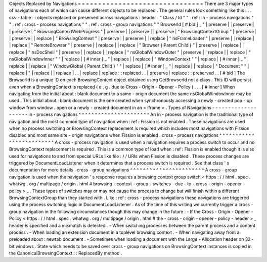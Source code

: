 Objects
Replaced
by
Navigations
=
=
=
=
=
=
=
=
=
=
=
=
=
=
=
=
=
=
=
=
=
=
=
=
=
=
=
=
=
=
=
There
are
3
major
types
of
navigations
each
of
which
can
cause
different
objects
to
be
replaced
.
The
general
rules
look
something
like
this
:
.
.
csv
-
table
:
:
objects
replaced
or
preserved
across
navigations
:
header
:
"
Class
/
Id
"
"
:
ref
:
in
-
process
navigations
"
"
:
ref
:
cross
-
process
navigations
"
"
:
ref
:
cross
-
group
navigations
"
"
BrowserId
[
#
bid
]
_
"
|
preserve
|
|
preserve
|
|
preserve
|
"
BrowsingContextWebProgress
"
|
preserve
|
|
preserve
|
|
preserve
|
"
BrowsingContextGroup
"
|
preserve
|
|
preserve
|
|
replace
|
"
BrowsingContext
"
|
preserve
|
|
preserve
|
|
replace
|
"
nsFrameLoader
"
|
preserve
|
|
replace
|
|
replace
|
"
RemoteBrowser
"
|
preserve
|
|
replace
|
|
replace
|
"
Browser
{
Parent
Child
}
"
|
preserve
|
|
replace
|
|
replace
|
"
nsDocShell
"
|
preserve
|
|
replace
|
|
replace
|
"
nsGlobalWindowOuter
"
|
preserve
|
|
replace
|
|
replace
|
"
nsGlobalWindowInner
"
"
|
replace
|
[
#
inner
]
_
"
|
replace
|
|
replace
|
"
WindowContext
"
"
|
replace
|
[
#
inner
]
_
"
|
replace
|
|
replace
|
"
WindowGlobal
{
Parent
Child
}
"
"
|
replace
|
[
#
inner
]
_
"
|
replace
|
|
replace
|
"
Document
"
"
|
replace
|
"
|
replace
|
|
replace
|
.
.
|
replace
|
replace
:
:
replaced
.
.
|
preserve
|
replace
:
:
preserved
.
.
[
#
bid
]
The
BrowserId
is
a
unique
ID
on
each
BrowsingContext
object
obtained
using
GetBrowserId
not
a
class
.
This
ID
will
persist
even
when
a
BrowsingContext
is
replaced
(
e
.
g
.
due
to
Cross
-
Origin
-
Opener
-
Policy
)
.
.
.
[
#
inner
]
When
navigating
from
the
initial
about
:
blank
document
to
a
same
-
origin
document
the
same
nsGlobalWindowInner
may
be
used
.
This
initial
about
:
blank
document
is
the
one
created
when
synchronously
accessing
a
newly
-
created
pop
-
up
window
from
window
.
open
or
a
newly
-
created
document
in
an
<
iframe
>
.
Types
of
Navigations
-
-
-
-
-
-
-
-
-
-
-
-
-
-
-
-
-
-
-
-
in
-
process
navigations
^
^
^
^
^
^
^
^
^
^
^
^
^
^
^
^
^
^
^
^
^
^
An
in
-
process
navigation
is
the
traditional
type
of
navigation
and
the
most
common
type
of
navigation
when
:
ref
:
Fission
is
not
enabled
.
These
navigations
are
used
when
no
process
switching
or
BrowsingContext
replacement
is
required
which
includes
most
navigations
with
Fission
disabled
and
most
same
site
-
origin
navigations
when
Fission
is
enabled
.
cross
-
process
navigations
^
^
^
^
^
^
^
^
^
^
^
^
^
^
^
^
^
^
^
^
^
^
^
^
^
A
cross
-
process
navigation
is
used
when
a
navigation
requires
a
process
switch
to
occur
and
no
BrowsingContext
replacement
is
required
.
This
is
a
common
type
of
load
when
:
ref
:
Fission
is
enabled
though
it
is
also
used
for
navigations
to
and
from
special
URLs
like
file
:
/
/
URIs
when
Fission
is
disabled
.
These
process
changes
are
triggered
by
DocumentLoadListener
when
it
determines
that
a
process
switch
is
required
.
See
that
class
'
s
documentation
for
more
details
.
cross
-
group
navigations
^
^
^
^
^
^
^
^
^
^
^
^
^
^
^
^
^
^
^
^
^
^
^
A
cross
-
group
navigation
is
used
when
the
navigation
'
s
response
requires
a
browsing
context
group
switch
<
https
:
/
/
html
.
spec
.
whatwg
.
org
/
multipage
/
origin
.
html
#
browsing
-
context
-
group
-
switches
-
due
-
to
-
cross
-
origin
-
opener
-
policy
>
_
.
These
types
of
switches
may
or
may
not
cause
the
process
to
change
but
will
finish
within
a
different
BrowsingContextGroup
than
they
started
with
.
Like
:
ref
:
cross
-
process
navigations
these
navigations
are
triggered
using
the
process
switching
logic
in
DocumentLoadListener
.
As
of
the
time
of
this
writing
we
currently
trigger
a
cross
-
group
navigation
in
the
following
circumstances
though
this
may
change
in
the
future
:
-
If
the
Cross
-
Origin
-
Opener
-
Policy
<
https
:
/
/
html
.
spec
.
whatwg
.
org
/
multipage
/
origin
.
html
#
the
-
cross
-
origin
-
opener
-
policy
-
header
>
_
header
is
specified
and
a
mismatch
is
detected
.
-
When
switching
processes
between
the
parent
process
and
a
content
process
.
-
When
loading
an
extension
document
in
a
toplevel
browsing
context
.
-
When
navigating
away
from
a
preloaded
about
:
newtab
document
.
-
Sometimes
when
loading
a
document
with
the
Large
-
Allocation
header
on
32
-
bit
windows
.
State
which
needs
to
be
saved
over
cross
-
group
navigations
on
BrowsingContext
instances
is
copied
in
the
CanonicalBrowsingContext
:
:
ReplacedBy
method
.
